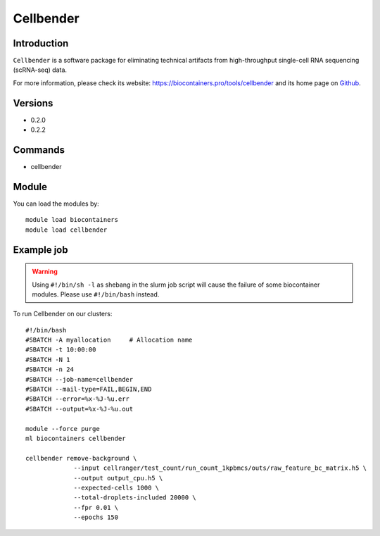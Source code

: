 .. _backbone-label:

Cellbender
==============================

Introduction
~~~~~~~~
``Cellbender`` is a software package for eliminating technical artifacts from high-throughput single-cell RNA sequencing (scRNA-seq) data. 

| For more information, please check its website: https://biocontainers.pro/tools/cellbender and its home page on `Github`_.

Versions
~~~~~~~~
- 0.2.0
- 0.2.2

Commands
~~~~~~~
- cellbender

Module
~~~~~~~~
You can load the modules by::
    
    module load biocontainers
    module load cellbender

Example job
~~~~~
.. warning::
    Using ``#!/bin/sh -l`` as shebang in the slurm job script will cause the failure of some biocontainer modules. Please use ``#!/bin/bash`` instead.

To run Cellbender on our clusters::

    #!/bin/bash
    #SBATCH -A myallocation     # Allocation name 
    #SBATCH -t 10:00:00
    #SBATCH -N 1
    #SBATCH -n 24
    #SBATCH --job-name=cellbender
    #SBATCH --mail-type=FAIL,BEGIN,END
    #SBATCH --error=%x-%J-%u.err
    #SBATCH --output=%x-%J-%u.out

    module --force purge
    ml biocontainers cellbender

    cellbender remove-background \
                 --input cellranger/test_count/run_count_1kpbmcs/outs/raw_feature_bc_matrix.h5 \
                 --output output_cpu.h5 \
                 --expected-cells 1000 \
                 --total-droplets-included 20000 \
                 --fpr 0.01 \
                 --epochs 150

   
.. _Github: https://github.com/broadinstitute/CellBender
